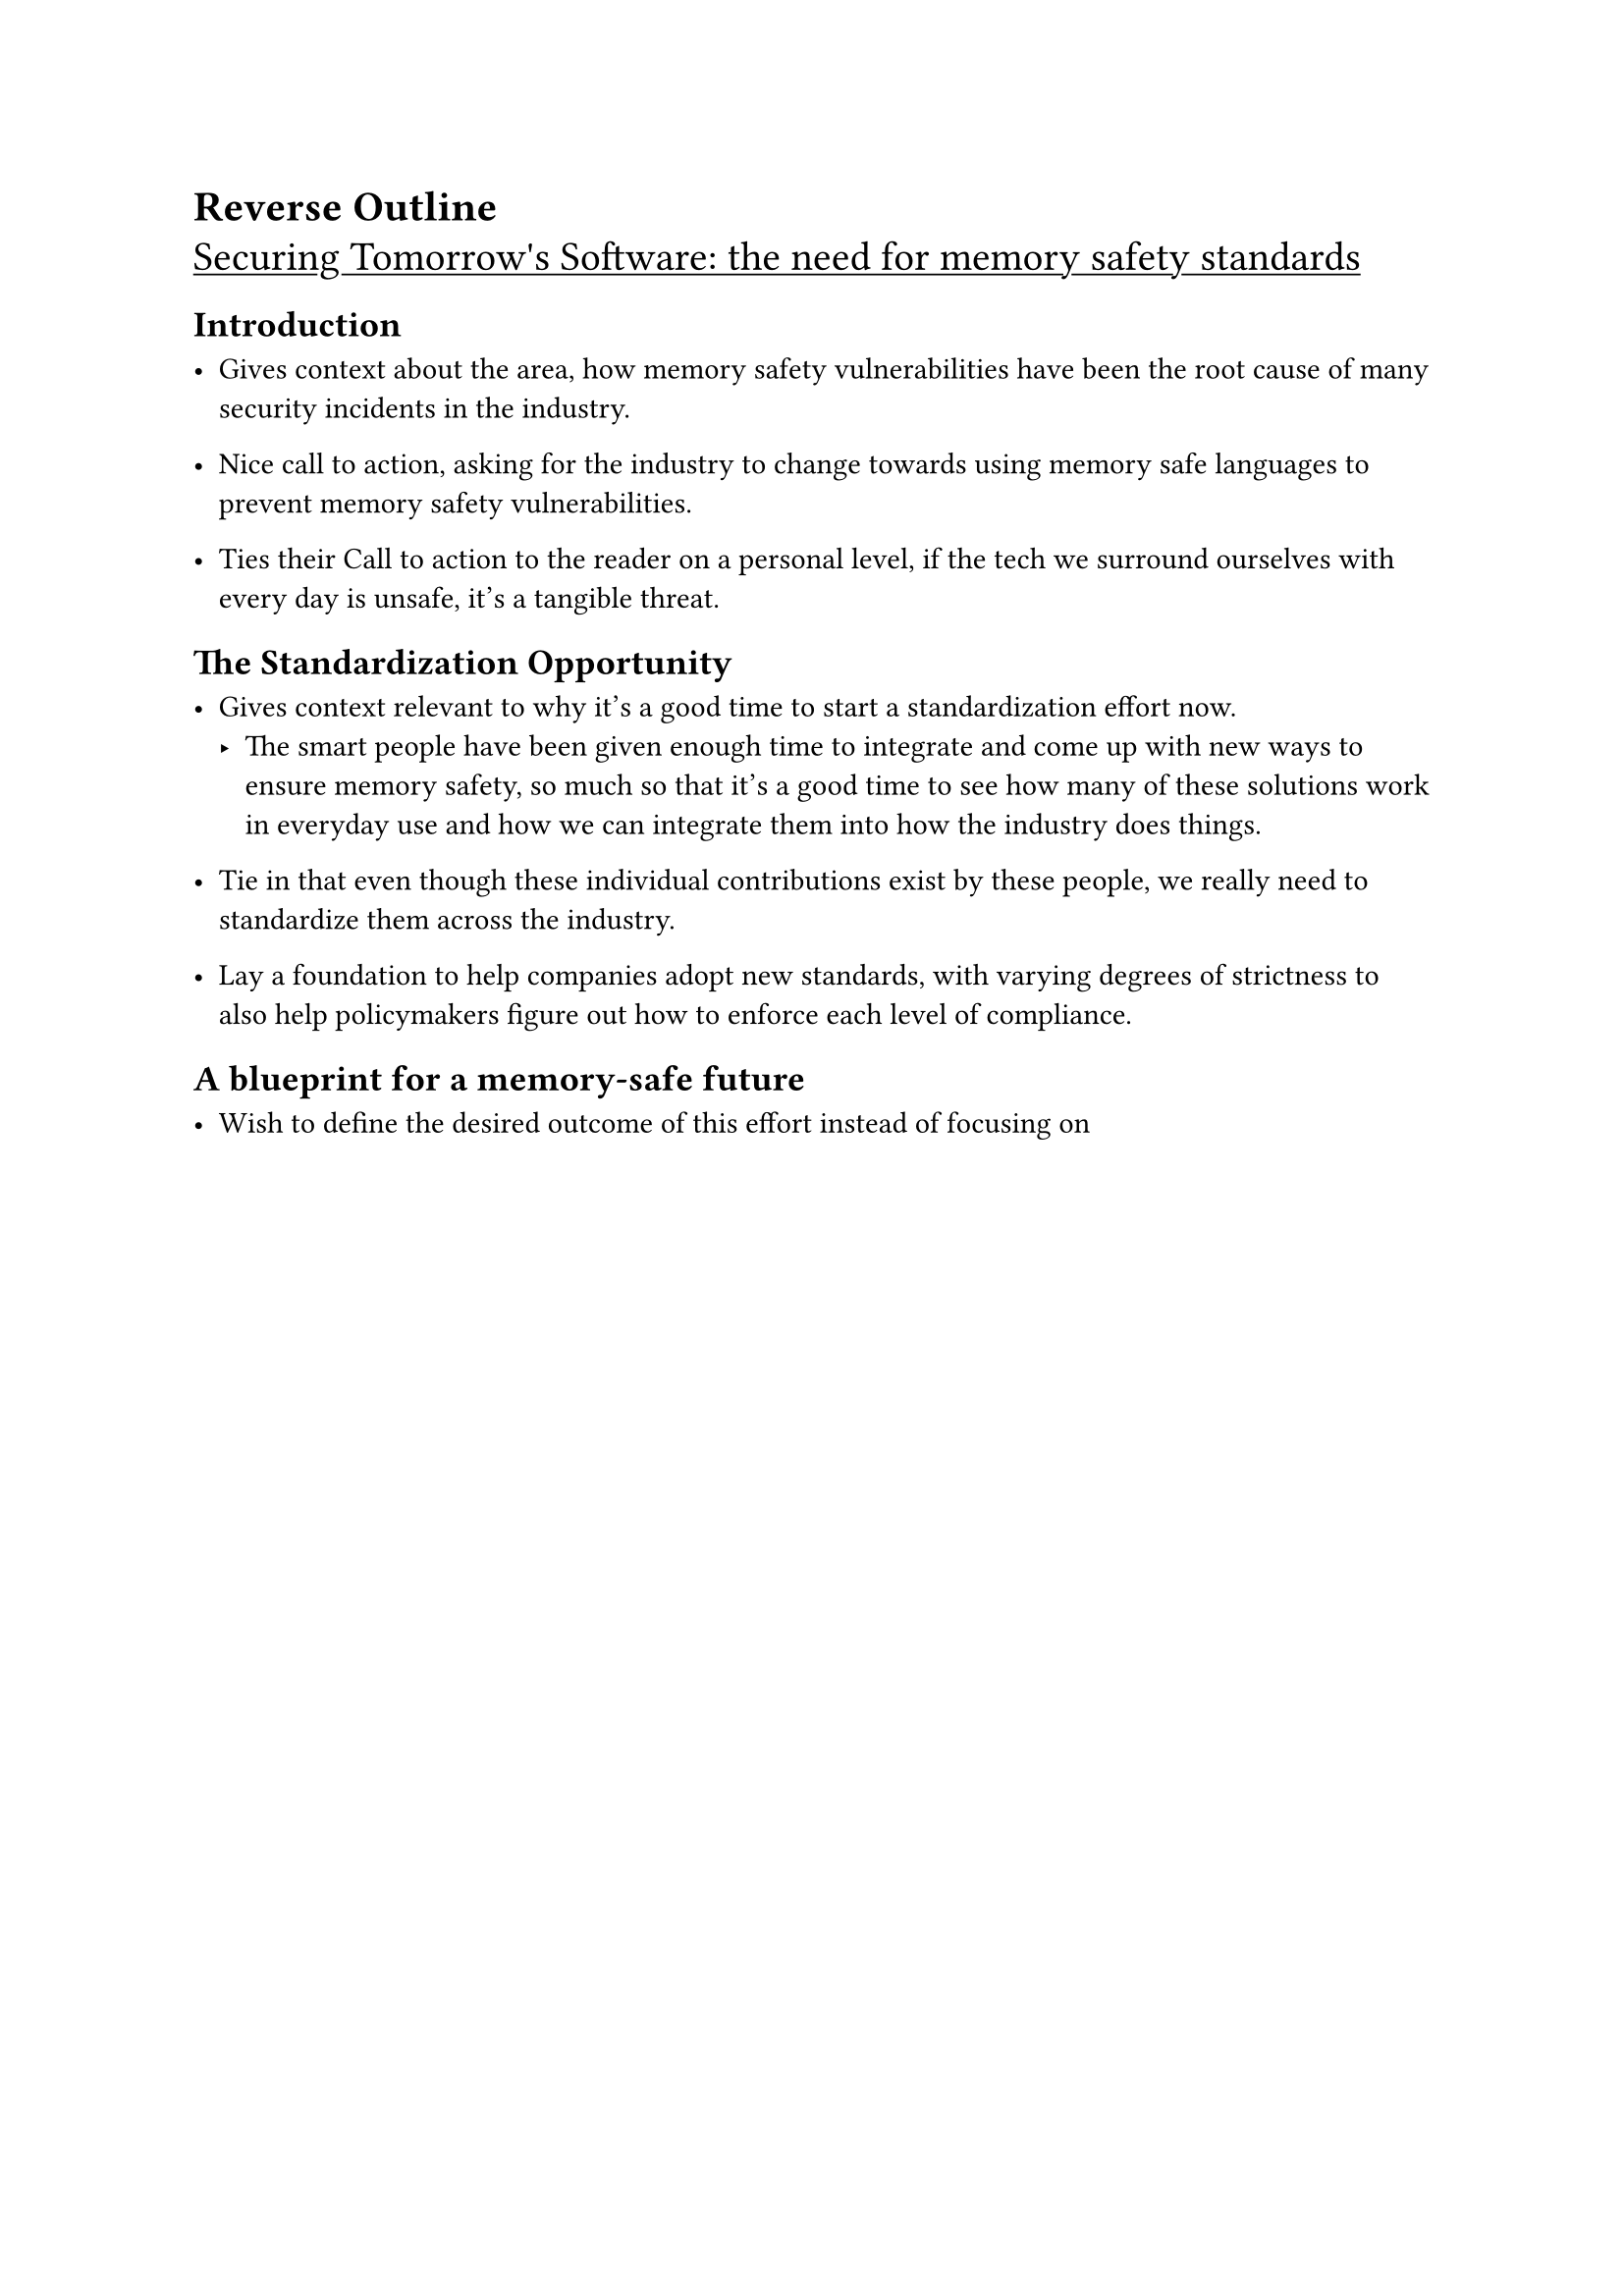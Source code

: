 = Reverse Outline

#show link: underline

#link(" https://security.googleblog.com/2025/02/securing-tomorrows-software-need-for.html ")[#text("Securing Tomorrow's Software: the need for memory safety standards", size: 15pt )]

== Introduction
- Gives context about the area, how memory safety vulnerabilities have been the root
  cause of many security incidents in the industry. 
- Nice call to action, asking for the industry to change towards using memory safe
  languages to prevent memory safety vulnerabilities. 

- Ties their Call to action to the reader on a personal level, if the tech we surround
  ourselves with every day is unsafe, it's a tangible threat.

== The Standardization Opportunity

- Gives context relevant to why it's a good time to start a standardization effort now.
  - The smart people have been given enough time to integrate and come up with new
    ways to ensure memory safety, so much so that it's a good time to see how many of
    these solutions work in everyday use and how we can integrate them into how
    the industry does things.

- Tie in that even though these individual contributions exist by these people,
  we really need to standardize them across the industry.

- Lay a foundation to help companies adopt new standards, with varying degrees
  of strictness to also help policymakers figure out how to enforce each level of
  compliance.

== A blueprint for a memory-safe future

- Wish to define the desired outcome of this effort instead of focusing on

